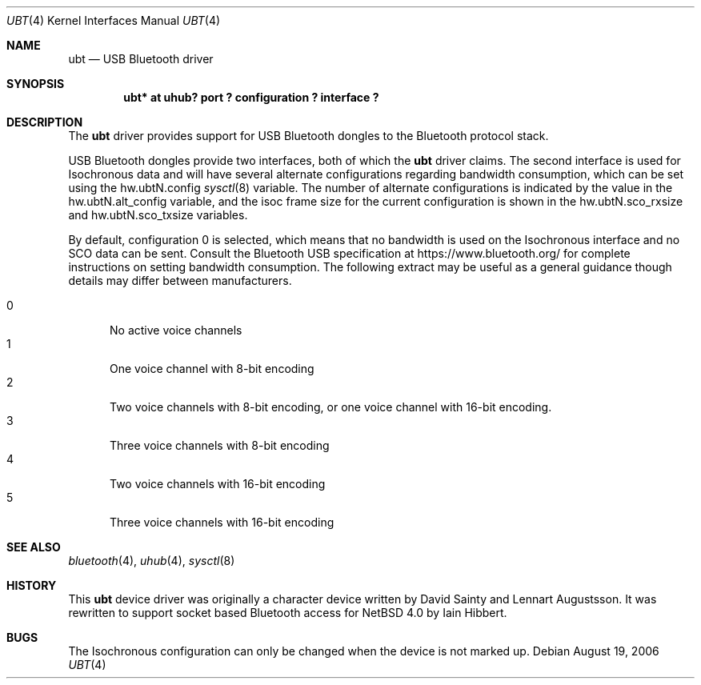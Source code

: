 .\" $NetBSD: ubt.4,v 1.1.2.2 2006/09/07 13:51:31 tron Exp $
.\"
.\" Copyright (c) 2006 Itronix Inc.
.\" All rights reserved.
.\"
.\" Written by Iain Hibbert for Itronix Inc.
.\"
.\" Redistribution and use in source and binary forms, with or without
.\" modification, are permitted provided that the following conditions
.\" are met:
.\" 1. Redistributions of source code must retain the above copyright
.\"    notice, this list of conditions and the following disclaimer.
.\" 2. Redistributions in binary form must reproduce the above copyright
.\"    notice, this list of conditions and the following disclaimer in the
.\"    documentation and/or other materials provided with the distribution.
.\" 3. The name of Itronix Inc. may not be used to endorse
.\"    or promote products derived from this software without specific
.\"    prior written permission.
.\"
.\" THIS SOFTWARE IS PROVIDED BY ITRONIX INC. ``AS IS'' AND
.\" ANY EXPRESS OR IMPLIED WARRANTIES, INCLUDING, BUT NOT LIMITED
.\" TO, THE IMPLIED WARRANTIES OF MERCHANTABILITY AND FITNESS FOR A PARTICULAR
.\" PURPOSE ARE DISCLAIMED.  IN NO EVENT SHALL ITRONIX INC. BE LIABLE FOR ANY
.\" DIRECT, INDIRECT, INCIDENTAL, SPECIAL, EXEMPLARY, OR CONSEQUENTIAL DAMAGES
.\" (INCLUDING, BUT NOT LIMITED TO, PROCUREMENT OF SUBSTITUTE GOODS OR SERVICES;
.\" LOSS OF USE, DATA, OR PROFITS; OR BUSINESS INTERRUPTION) HOWEVER CAUSED AND
.\" ON ANY THEORY OF LIABILITY, WHETHER IN
.\" CONTRACT, STRICT LIABILITY, OR TORT (INCLUDING NEGLIGENCE OR OTHERWISE)
.\" ARISING IN ANY WAY OUT OF THE USE OF THIS SOFTWARE, EVEN IF ADVISED OF THE
.\" POSSIBILITY OF SUCH DAMAGE.
.\"
.Dd August 19, 2006
.Dt UBT 4
.Os
.Sh NAME
.Nm ubt
.Nd USB Bluetooth driver
.Sh SYNOPSIS
.Cd "ubt* at uhub? port ? configuration ? interface ?"
.Sh DESCRIPTION
The
.Nm
driver provides support for USB Bluetooth dongles
to the Bluetooth protocol stack.
.Pp
USB Bluetooth dongles provide two interfaces, both of which the
.Nm
driver claims.
The second interface is used for Isochronous data and will have
several alternate configurations regarding bandwidth consumption,
which can be set using the hw.ubtN.config
.Xr sysctl 8
variable.
The number of alternate configurations is indicated by the value
in the hw.ubtN.alt_config variable, and the isoc frame size for the current
configuration is shown in the hw.ubtN.sco_rxsize and hw.ubtN.sco_txsize
variables.
.Pp
By default, configuration 0 is selected, which means that no bandwidth
is used on the Isochronous interface and no SCO data can be sent.
Consult the Bluetooth USB specification at https://www.bluetooth.org/
for complete instructions on setting bandwidth consumption.
The following extract may be
useful as a general guidance though details may differ between manufacturers.
.Pp
.Bl -tag -compact -width XXX
.It 0
No active voice channels
.It 1
One voice channel with 8-bit encoding
.It 2
Two voice channels with 8-bit encoding, or one voice channel with
16-bit encoding.
.It 3
Three voice channels with 8-bit encoding
.It 4
Two voice channels with 16-bit encoding
.It 5
Three voice channels with 16-bit encoding
.El
.Sh SEE ALSO
.Xr bluetooth 4 ,
.Xr uhub 4 ,
.Xr sysctl 8
.Sh HISTORY
This
.Nm
device driver was originally a character device written by
.An David Sainty
and
.An Lennart Augustsson .
It was rewritten to support socket based Bluetooth access for
.Nx 4.0
by
.An Iain Hibbert .
.Sh BUGS
The Isochronous configuration can only be changed when the device is not
marked up.
